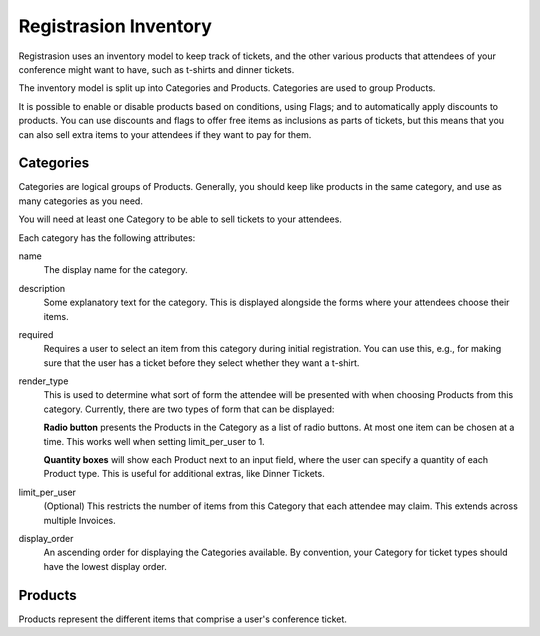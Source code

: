 Registrasion Inventory
======================

Registrasion uses an inventory model to keep track of tickets, and the other various products that attendees of your conference might want to have, such as t-shirts and dinner tickets.

The inventory model is split up into Categories and Products. Categories are used to group Products.

It is possible to enable or disable products based on conditions, using Flags; and to automatically apply discounts to products. You can use discounts and flags to offer free items as inclusions as parts of tickets, but this means that you can also sell extra items to your attendees if they want to pay for them.


Categories
----------

Categories are logical groups of Products. Generally, you should keep like products in the same category, and use as many categories as you need.

You will need at least one Category to be able to sell tickets to your attendees.

Each category has the following attributes:

name
    The display name for the category.

description
    Some explanatory text for the category. This is displayed alongside the forms where your attendees choose their items.

required
    Requires a user to select an item from this category during initial registration. You can use this, e.g., for making sure that the user has a ticket before they select whether they want a t-shirt.

render_type
    This is used to determine what sort of form the attendee will be presented with when choosing Products from this category. Currently, there are two types of form that can be displayed:

    **Radio button** presents the Products in the Category as a list of radio buttons. At most one item can be chosen at a time. This works well when setting limit_per_user to 1.

    **Quantity boxes** will show each Product next to an input field, where the user can specify a quantity of each Product type. This is useful for additional extras, like Dinner Tickets.

limit_per_user
    (Optional) This restricts the number of items from this Category that each attendee may claim. This extends across multiple Invoices.

display_order
    An ascending order for displaying the Categories available. By convention, your Category for ticket types should have the lowest display order.


Products
--------

Products represent the different items that comprise a user's conference ticket.
